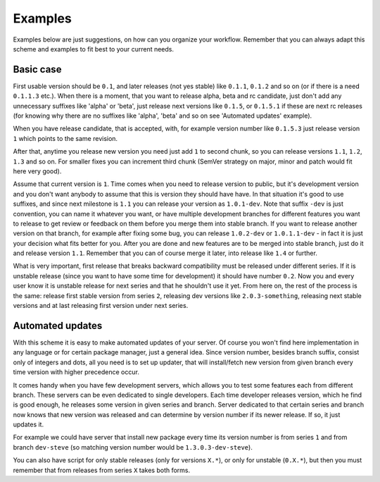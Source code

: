 Examples
========

Examples below are just suggestions, on how can you organize your workflow.
Remember that you can always adapt this scheme and examples to fit best to your
current needs.

Basic case
----------

First usable version should be ``0.1``, and later releases (not yes stable)
like ``0.1.1``, ``0.1.2`` and so on (or if there is a need ``0.1.1.3`` etc.).
When there is a moment, that you want to release alpha, beta and rc candidate,
just don't add any unnecessary suffixes like 'alpha' or 'beta', just release
next versions like ``0.1.5``, or ``0.1.5.1`` if these are next rc releases (for
knowing why there are no suffixes like 'alpha', 'beta' and so on see 'Automated
updates' example).

When you have release candidate, that is accepted, with, for example version
number like ``0.1.5.3`` just release version ``1`` which points to the same
revision.

After that, anytime you release new version you need just add ``1`` to second
chunk, so you can release versions ``1.1``, ``1.2``, ``1.3`` and so on. For
smaller fixes you can increment third chunk (SemVer strategy on major, minor
and patch would fit here very good).

Assume that current version is ``1``. Time comes when you need to release
version to public, but it's development version and you don't want anybody to
assume that this is version they should have have. In that situation it's good
to use suffixes, and since next milestone is ``1.1`` you can release your
version as ``1.0.1-dev``. Note that suffix ``-dev`` is just convention, you can
name it whatever you want, or have multiple development branches for different
features you want to release to get review or feedback on them before you merge
them into stable branch. If you want to release another version on that branch,
for example after fixing some bug, you can release ``1.0.2-dev`` or
``1.0.1.1-dev`` - in fact it is just your decision what fits better for you.
After you are done and new features are to be merged into stable branch, just
do it and release version ``1.1``. Remember that you can of course merge it
later, into release like ``1.4`` or further.

What is very important, first release that breaks backward compatibility must
be released under different series. If it is unstable release (since you want
to have some time for development) it should have number ``0.2``. Now you and
every user know it is unstable release for next series and that he shouldn't
use it yet. From here on, the rest of the process is the same: release first
stable version from series ``2``, releasing dev versions like
``2.0.3-something``, releasing next stable versions and at last releasing first
version under next series.

Automated updates
-----------------

With this scheme it is easy to make automated updates of your server. Of course
you won't find here implementation in any language or for certain package
manager, just a general idea.  Since version number, besides branch suffix,
consist only of integers and dots, all you need is to set up updater, that will
install/fetch new version from given branch every time version with higher precedence occur.

It comes handy when you have few development servers, which allows you to test
some features each from different branch. These servers can be even dedicated
to single developers. Each time developer releases version, which he find
is good enough, he releases some version in given series and branch. Server
dedicated to that certain series and branch now knows that new version was
released and can determine by version number if its newer release. If so, it
just updates it.

For example we could have server that install new package every time its version
number is from series ``1`` and from branch ``dev-steve`` (so matching version
number would be ``1.3.0.3-dev-steve``).

You can also have script for only stable releases (only for versions ``X.*``),
or only for unstable (``0.X.*``), but then you must remember that from releases
from series ``X`` takes both forms.
